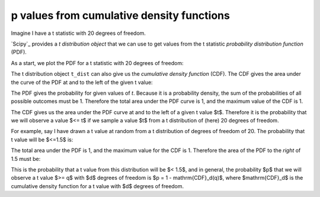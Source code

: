 ##########################################
p values from cumulative density functions
##########################################

.. nbplot::

    >>> import numpy as np
    >>> np.set_printoptions(precision=4)  # print arrays to 4 decimal places
    >>> import matplotlib.pyplot as plt

Imagine I have a t statistic with 20 degrees of freedom.

`Scipy`_ provides a *t distribution object* that we can use to get values from
the t statistic *probability distribution function* (PDF).

As a start, we plot the PDF for a t statistic with 20 degrees of freedom:

.. nbplot::

    >>> import scipy.stats
    >>> # Make a t distribution object for t with 20 degrees of freedom
    >>> t_dist = scipy.stats.t(20)
    >>> # Plot the PDF
    >>> t_values = np.linspace(-4, 4, 1000)
    >>> plt.plot(t_values, t_dist.pdf(t_values))
    [...]
    >>> plt.xlabel('t value')
    <...>
    >>> plt.ylabel('probability for t value')
    <...>
    >>> plt.title('PDF for t distribution with df=20')
    <...>

The t distribution object ``t_dist`` can also give us the *cumulative density
function* (CDF).  The CDF gives the area under the curve of the PDF at and to
the left of the given t value:

.. nbplot::

    >>> # Plot the CDF
    >>> plt.plot(t_values, t_dist.cdf(t_values))
    [...]
    >>> plt.xlabel('t value')
    <...>
    >>> plt.ylabel('probability for t value <= t')
    <...>
    >>> plt.title('CDF for t distribution with df=20')
    <...>

The PDF gives the probability for given values of `t`.  Because it is a
probability density, the sum of the probabilities of all possible outcomes
must be 1.  Therefore the total area under the PDF curve is 1, and the maximum
value of the CDF is 1.

The CDF gives us the area under the PDF curve at and to the left of a given t
value $t$.  Therefore it is the probability that we will observe a value $<=
t$ if we sample a value $t$ from a t distribution of (here) 20 degrees of
freedom.

.. nbplot::

    # Show relationship of PDF to CDF
    thresholds = (-1.5, 0, 1.5)
    pdf_values = t_dist.pdf(t_values)
    cdf_values = t_dist.cdf(t_values)
    fill_color = (0, 0, 0, 0.1)
    line_color = (0, 0, 0, 0.5)
    fig, ax = plt.subplots(2, len(thresholds), figsize=(10, 6))
    for i, t in enumerate(thresholds):
        ax[0, i].plot(t_values, cdf_values)
        ax[1, i].plot(t_values, pdf_values)
        ax[1, i].fill_between(t_values, pdf_values,
                              where=t_values <= t,
                              color=fill_color)
        p = t_dist.pdf(t)  # Probability density at this threshold
        ax[1, i].plot([t, t],
                      [0, p], color=line_color)
        c = t_dist.cdf(t)  # Cumulative density at this threshold
        ax[0, i].plot([t, t, ax[0, i].axis()[0]],
                      [0, c, c], color=line_color)
        ax[0, i].set_title('t = {:.1f}, area = {:.2f}'.format(t, c))


For example, say I have drawn a t value at random from a t distribution of
degrees of freedom of 20.  The probability that t value will be $<=1.5$ is:

.. nbplot::

    >>> # Area of PDF at and to the left of 1.5
    >>> t_dist.cdf(1.5)
    0.9253...

The total area under the PDF is 1, and the maximum value for the CDF is 1.
Therefore the area of the PDF to the *right* of 1.5 must be:

.. nbplot::

    >>> # Area of PDF to the right of 1.5
    >>> 1 - t_dist.cdf(1.5)
    0.0746...

This is the probability that a t value from this distribution will be $< 1.5$,
and in general, the probability $p$ that we will observe a t value $>= q$ with
$d$ degrees of freedom is $p = 1 - \mathrm{CDF}_d(q)$, where $\mathrm{CDF}_d$
is the cumulative density function for a t value with $d$ degrees of freedom.

